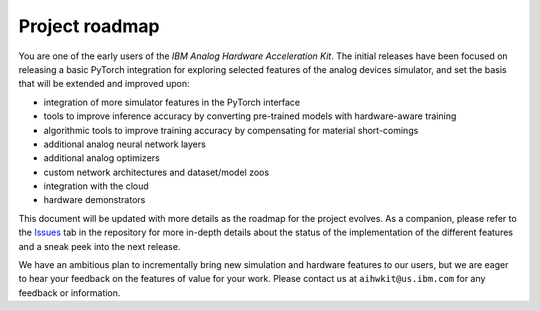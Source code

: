 Project roadmap
===============

You are one of the early users of the *IBM Analog Hardware Acceleration Kit*.
The initial releases have been focused on releasing a basic PyTorch
integration for exploring selected features of the analog devices simulator,
and set the basis that will be extended and improved upon:

* integration of more simulator features in the PyTorch interface
* tools to improve inference accuracy by converting pre-trained models
  with hardware-aware training
* algorithmic tools to improve training accuracy by compensating for material
  short-comings
* additional analog neural network layers
* additional analog optimizers
* custom network architectures and dataset/model zoos
* integration with the cloud
* hardware demonstrators

This document will be updated with more details as the roadmap for the project
evolves. As a companion, please refer to the `Issues`_ tab in the repository
for more in-depth details about the status of the implementation of the
different features and a sneak peek into the next release.

We have an ambitious plan to incrementally bring new simulation and hardware
features to our users, but we are eager to hear your feedback on the features
of value for your work. Please contact us at ``aihwkit@us.ibm.com`` for any
feedback or information.

.. _Issues: https://github.com/IBM/aihwkit/issues
